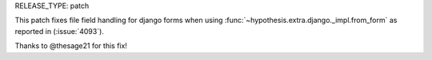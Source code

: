 RELEASE_TYPE: patch

This patch fixes file field handling for django forms when using :func:`~hypothesis.extra.django._impl.from_form` as reported in (:issue:`4093`).

Thanks to @thesage21 for this fix!

